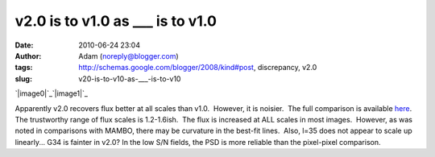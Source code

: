 v2.0 is to v1.0 as ___ is to v1.0
#################################
:date: 2010-06-24 23:04
:author: Adam (noreply@blogger.com)
:tags: http://schemas.google.com/blogger/2008/kind#post, discrepancy, v2.0
:slug: v20-is-to-v10-as-___-is-to-v10

.. raw:: html

   <div class="separator" style="clear: both; text-align: center;">

`|image0|`_\ `|image1|`_

.. raw:: html

   </div>

Apparently v2.0 recovers flux better at all scales than v1.0.  However,
it is noisier.  The full comparison is available `here`_.  The
trustworthy range of flux scales is 1.2-1.6ish.  The flux is increased
at ALL scales in most images.  However, as was noted in comparisons with
MAMBO, there may be curvature in the best-fit lines.  Also, l=35 does
not appear to scale up linearly... G34 is fainter in v2.0?
In the low S/N fields, the PSD is more reliable than the pixel-pixel
comparison.

.. raw:: html

   </p>

.. _|image2|: http://2.bp.blogspot.com/_lsgW26mWZnU/TCN8uqZ-xSI/AAAAAAAAFw8/TywL2w_ntIk/s1600/l079_comparison.png
.. _|image3|: http://4.bp.blogspot.com/_lsgW26mWZnU/TCN8vlKAjAI/AAAAAAAAFxE/BZE5Wlca8oU/s1600/l079_comparison_psd.png
.. _here: http://casa.colorado.edu/%7Eginsbura/bgps/v1.0_v2.0_comparison.pdf

.. |image0| image:: http://2.bp.blogspot.com/_lsgW26mWZnU/TCN8uqZ-xSI/AAAAAAAAFw8/TywL2w_ntIk/s320/l079_comparison.png
.. |image1| image:: http://4.bp.blogspot.com/_lsgW26mWZnU/TCN8vlKAjAI/AAAAAAAAFxE/BZE5Wlca8oU/s320/l079_comparison_psd.png
.. |image2| image:: http://2.bp.blogspot.com/_lsgW26mWZnU/TCN8uqZ-xSI/AAAAAAAAFw8/TywL2w_ntIk/s320/l079_comparison.png
.. |image3| image:: http://4.bp.blogspot.com/_lsgW26mWZnU/TCN8vlKAjAI/AAAAAAAAFxE/BZE5Wlca8oU/s320/l079_comparison_psd.png
